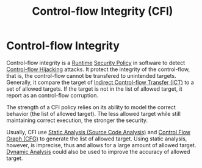 :PROPERTIES:
:ID:       e4f7a2a5-41dc-43cb-ba44-840341771650
:END:
#+title: Control-flow Integrity (CFI)

* Control-flow Integrity
Control-flow integrity is a [[id:4b379e7b-25d1-45c7-a961-19ccd0439ce1][Runtime]] [[id:21019586-ca97-4a8d-bcd8-788f565fc5eb][Security Policy]] in software to detect
[[id:c65b9685-bf84-482c-9094-415f4103a035][Control-flow Hijacking]] attacks. It protect the integrity of the control-flow,
that is, the control-flow cannot be transfered to unintended targets. Generally,
it compare the target of [[id:eac3e6ad-b910-4f33-8c70-90cecca1d203][Indirect Control-flow Transfer (ICT)]] to a set of
allowed targets. If the target is not in the list of allowed target, it report
as an control-flow corruption.


The strength of a CFI policy relies on its ability to model the correct behavior
(the list of allowed target). The less allowed target while still maintaining
correct execution, the stronger the security.

Usually, CFI use [[id:68bbc446-f046-4df6-b1ed-ba11681a742a][Static Analysis (Source Code Analysis)]] and [[id:9db852f0-600b-481b-a3e3-b46a7332c322][Control Flow Graph
(CFG)]] to generate the list of allowed target. Using static analysis, however, is
imprecise, thus and allows for a large amount of allowed target. [[id:59929312-3a9d-4ba9-824e-24b50d6c686d][Dynamic
Analysis]] could also be used to improve the accuracy of allowed target.
